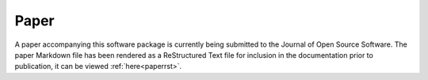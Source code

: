 .. _paper:

=====
Paper
=====

A paper accompanying this software package is currently being submitted to the Journal of Open Source Software. The paper Markdown file has been rendered as a ReStructured Text file for inclusion in the documentation prior to publication, it can be viewed :ref:`here<paperrst>`.
